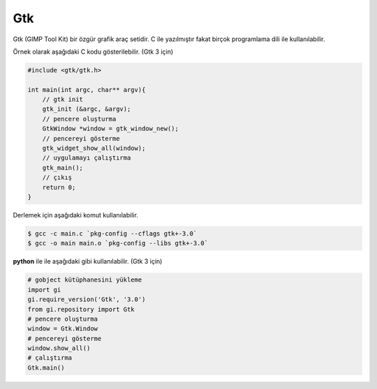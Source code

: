 Gtk
===
Gtk (GIMP Tool Kit) bir özgür grafik araç setidir.
C ile yazılmıştır fakat birçok programlama dili ile kullanılabilir.

Örnek olarak aşağıdaki C kodu gösterilebilir. (Gtk 3 için)

.. code-block:: C

	#include <gtk/gtk.h>
	
	int main(int argc, char** argv){
	    // gtk init
	    gtk_init (&argc, &argv);
	    // pencere oluşturma
	    GtkWindow *window = gtk_window_new();
	    // pencereyi gösterme
	    gtk_widget_show_all(window);
	    // uygulamayı çalıştırma
	    gtk_main();
	    // çıkış
	    return 0;
	}

Derlemek için aşağıdaki komut kullanılabilir.

.. code-block:: shell

	$ gcc -c main.c `pkg-config --cflags gtk+-3.0`
	$ gcc -o main main.o `pkg-config --libs gtk+-3.0`

**python** ile ile aşağıdaki gibi kullanılabilir. (Gtk 3 için)


.. code-block:: python

	# gobject kütüphanesini yükleme
	import gi
	gi.require_version('Gtk', '3.0')
	from gi.repository import Gtk
	# pencere oluşturma
	window = Gtk.Window
	# pencereyi gösterme
	window.show_all()
	# çalıştırma
	Gtk.main()


